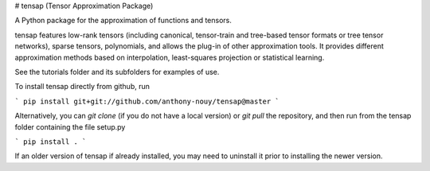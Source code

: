 # tensap (Tensor Approximation Package)

A Python package for the approximation of functions and tensors. 

tensap features low-rank tensors (including canonical, tensor-train and tree-based tensor formats or tree tensor networks), sparse tensors, polynomials, and allows the plug-in of other approximation tools. It provides different approximation methods based on interpolation, least-squares projection or statistical learning.

See the tutorials folder and its subfolders for examples of use.



To install tensap directly from github, run

```
pip install git+git://github.com/anthony-nouy/tensap@master
```

Alternatively, you can `git clone` (if you do not have a local version) or `git pull` the repository, and then run from the tensap folder containing the file setup.py

```
pip install .
```

If an older version of tensap if already installed, you may need to uninstall it prior to installing the newer version.

